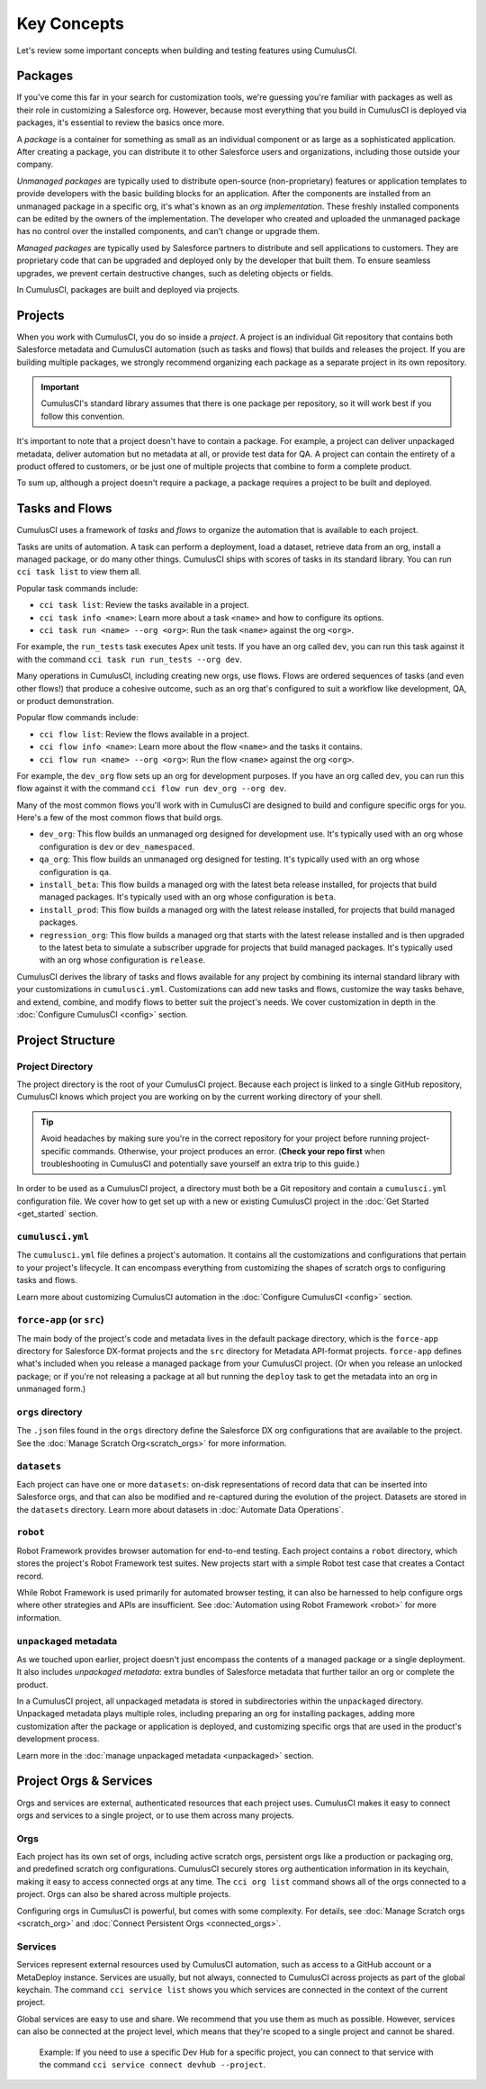 .. _key concepts:

Key Concepts
============

Let's review some important concepts when building and testing features using CumulusCI.



Packages
--------

If you've come this far in your search for customization tools, we're guessing you're familiar with packages as well as their role in customizing a Salesforce org.
However, because most everything that you build in CumulusCI is deployed via packages, it's essential to review the basics once more.

A *package* is a container for something as small as an individual component or as large as a sophisticated application.
After creating a package, you can distribute it to other Salesforce users and organizations, including those outside your company.

*Unmanaged packages* are typically used to distribute open-source (non-proprietary) features or application templates to provide developers with the basic building blocks for an application.
After the components are installed from an unmanaged package in a specific org, it's what's known as an *org implementation*.
These freshly installed components can be edited by the owners of the implementation.
The developer who created and uploaded the unmanaged package has no control over the installed components, and can't change or upgrade them.
 
*Managed packages* are typically used by Salesforce partners to distribute and sell applications to customers.
They are proprietary code that can be upgraded and deployed only by the developer that built them.
To ensure seamless upgrades, we prevent certain destructive changes, such as deleting objects or fields.

In CumulusCI, packages are built and deployed via projects.



Projects
--------

When you work with CumulusCI, you do so inside a *project*.
A project is an individual Git repository that contains both Salesforce metadata and CumulusCI automation (such as tasks and flows) that builds and releases the project.
If you are building multiple packages, we strongly recommend organizing each package as a separate project in its own repository.

.. important::

        CumulusCI's standard library assumes that there is one package per repository, so it will work best if you follow this convention.

It's important to note that a project doesn't have to contain a package.
For example, a project can deliver unpackaged metadata, deliver automation but no metadata at all, or provide test data for QA.
A project can contain the entirety of a product offered to customers, or be just one of multiple projects that combine to form a complete product.

To sum up, although a project doesn't require a package, a package requires a project to be built and deployed.


Tasks and Flows
---------------

CumulusCI uses a framework of *tasks* and *flows* to organize the automation that is available to each project.

Tasks are units of automation.
A task can perform a deployment, load a dataset, retrieve data from an org, install a managed package, or do many other things.
CumulusCI ships with scores of tasks in its standard library. You can run ``cci task list`` to view them all.

Popular task commands include:

* ``cci task list``: Review the tasks available in a project.
* ``cci task info <name>``: Learn more about a task ``<name>`` and how to configure its options.
* ``cci task run <name> --org <org>``: Run the task ``<name>`` against the org ``<org>``.

For example, the ``run_tests`` task executes Apex unit tests.
If you have an org called ``dev``, you can run this task against it with the command ``cci task run run_tests --org dev``.

Many operations in CumulusCI, including creating new orgs, use flows.
Flows are ordered sequences of tasks (and even other flows!) that produce a cohesive outcome, such as an org that's configured to suit a workflow like development, QA, or product demonstration.

Popular flow commands include:

* ``cci flow list``: Review the flows available in a project.
* ``cci flow info <name>``: Learn more about the flow ``<name>`` and the tasks it contains.
* ``cci flow run <name> --org <org>``: Run the flow ``<name>`` against the org ``<org>``.

For example, the ``dev_org`` flow sets up an org for development purposes.
If you have an org called ``dev``, you can run this flow against it with the command ``cci flow run dev_org --org dev``.

Many of the most common flows you'll work with in CumulusCI are designed to build and configure specific orgs for you. Here's a few of the most common flows that build orgs.

* ``dev_org``: This flow builds an unmanaged org designed for development use. It's typically used with an org whose configuration is ``dev`` or ``dev_namespaced``.
* ``qa_org``: This flow builds an unmanaged org designed for testing. It's typically used with an org whose configuration is ``qa``.
* ``install_beta``: This flow builds a managed org with the latest beta release installed, for projects that build managed packages. It's typically used with an org whose configuration is ``beta``.
* ``install_prod``: This flow builds a managed org with the latest release installed, for projects that build managed packages.
* ``regression_org``: This flow builds a managed org that starts with the latest release installed and is then upgraded to the latest beta to simulate a subscriber upgrade for projects that build managed packages. It's typically used with an org whose configuration is ``release``.

CumulusCI derives the library of tasks and flows available for any project by combining its internal standard library with your customizations in ``cumulusci.yml``. Customizations can add new tasks and flows, customize the way tasks behave, and extend, combine, and modify flows to better suit the project's needs. We cover customization in depth in the :doc:`Configure CumulusCI <config>` section.


Project Structure
-----------------

Project Directory
^^^^^^^^^^^^^^^^^

The project directory is the root of your CumulusCI project. Because each project is linked to a single GitHub repository, CumulusCI knows which project you are working on by the current working directory of your shell. 

.. tip:: Avoid headaches by making sure you're in the correct repository for your project before running project-specific commands. Otherwise, your project produces an error. (**Check your repo first** when troubleshooting in CumulusCI and potentially save yourself an extra trip to this guide.)

In order to be used as a CumulusCI project, a directory must both be a Git repository and contain a ``cumulusci.yml`` configuration file. We cover how to get set up with a new or existing CumulusCI project in the :doc:`Get Started <get_started` section.

``cumulusci.yml``
^^^^^^^^^^^^^^^^^

The ``cumulusci.yml`` file defines a project's automation. It contains all the customizations and configurations that pertain to your project's lifecycle. It can encompass everything from customizing the shapes of scratch orgs to configuring tasks and flows.

Learn more about customizing CumulusCI automation in the :doc:`Configure CumulusCI <config>` section.

``force-app`` (or ``src``)
^^^^^^^^^^^^^^^^^^^^^^^^^^

The main body of the project's code and metadata lives in the default package directory, which is the ``force-app`` directory for Salesforce DX-format projects and the ``src`` directory for Metadata API-format projects. ``force-app`` defines what's included when you release a managed package from your CumulusCI project. (Or when you release an unlocked package; or if you're not releasing a package at all but running the ``deploy`` task to get the metadata into an org in unmanaged form.)

``orgs`` directory
^^^^^^^^^^^^^^^^^^

The ``.json`` files found in the ``orgs`` directory define the Salesforce DX org configurations that are available to the project.
See the :doc:`Manage Scratch Org<scratch_orgs>` for more information.

``datasets``
^^^^^^^^^^^^

Each project can have one or more ``datasets``: on-disk representations of record data that can be inserted into Salesforce orgs, and that can also be modified and re-captured during the evolution of the project. Datasets are stored in the ``datasets`` directory. 
Learn more about datasets in :doc:`Automate Data Operations`.

``robot``
^^^^^^^^^

Robot Framework provides browser automation for end-to-end testing. Each project contains a ``robot`` directory, which stores the project's Robot Framework test suites. New projects start with a simple Robot test case that creates a Contact record.

While Robot Framework is used primarily for automated browser testing, 
it can also be harnessed to help configure orgs where other strategies 
and APIs are insufficient. See :doc:`Automation using Robot Framework <robot>` for more information.

``unpackaged`` metadata
^^^^^^^^^^^^^^^^^^^^^^^

As we touched upon earlier, project doesn't just encompass the contents of a managed package or a single deployment. It also includes *unpackaged metadata*: extra bundles of Salesforce metadata that further tailor an org or complete the product.

In a CumulusCI project, all unpackaged metadata is stored in subdirectories within the ``unpackaged`` directory. Unpackaged metadata plays multiple roles, including preparing an org for installing packages, adding more customization after the package or application is deployed, and customizing specific orgs that are used in the product's development process.

Learn more in the :doc:`manage unpackaged metadata <unpackaged>` section.

Project Orgs & Services
-----------------------

Orgs and services are external, authenticated resources that each project uses. CumulusCI makes it easy to connect orgs and services to a single project, or to use them across many projects.

Orgs
^^^^

Each project has its own set of orgs, including active scratch orgs, persistent orgs like a production or packaging org, and predefined scratch org configurations. CumulusCI securely stores org authentication information in its keychain, making it easy to access connected orgs at any time. The ``cci org list`` command shows all of the orgs connected to a project. Orgs can also be shared across multiple projects.

Configuring orgs in CumulusCI is powerful, but comes with some complexity.
For details, see :doc:`Manage Scratch orgs <scratch_org>` and :doc:`Connect Persistent Orgs <connected_orgs>`.

Services
^^^^^^^^

Services represent external resources used by CumulusCI automation, such as access to a GitHub account or a MetaDeploy instance. Services are usually, but not always, connected to CumulusCI across projects as part of the global keychain. The command ``cci service list`` shows you which services are connected in the context of the current project.

Global services are easy to use and share. We recommend that you use them as much as possible. However, services can also be connected at the project level, which means that they're scoped to a single project and cannot be shared.

        Example: If you need to use a specific Dev Hub for a specific project, you can connect to that service with the command ``cci service connect devhub --project``.
